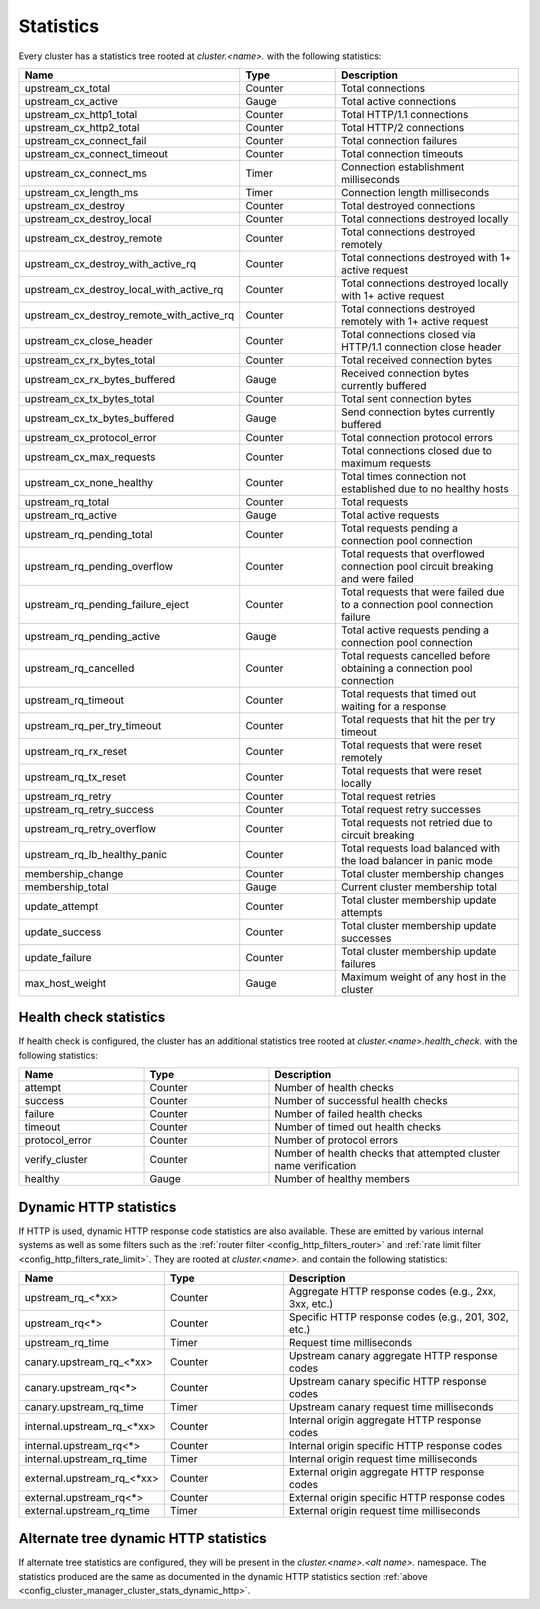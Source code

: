 .. _config_cluster_manager_cluster_stats:

Statistics
==========

Every cluster has a statistics tree rooted at *cluster.<name>.* with the following statistics:

.. csv-table::
  :header: Name, Type, Description
  :widths: 1, 1, 2

  upstream_cx_total, Counter, Total connections
  upstream_cx_active, Gauge, Total active connections
  upstream_cx_http1_total, Counter, Total HTTP/1.1 connections
  upstream_cx_http2_total, Counter, Total HTTP/2 connections
  upstream_cx_connect_fail, Counter, Total connection failures
  upstream_cx_connect_timeout, Counter, Total connection timeouts
  upstream_cx_connect_ms, Timer, Connection establishment milliseconds
  upstream_cx_length_ms, Timer, Connection length milliseconds
  upstream_cx_destroy, Counter, Total destroyed connections
  upstream_cx_destroy_local, Counter, Total connections destroyed locally
  upstream_cx_destroy_remote, Counter, Total connections destroyed remotely
  upstream_cx_destroy_with_active_rq, Counter, Total connections destroyed with 1+ active request
  upstream_cx_destroy_local_with_active_rq, Counter, Total connections destroyed locally with 1+ active request
  upstream_cx_destroy_remote_with_active_rq, Counter, Total connections destroyed remotely with 1+ active request
  upstream_cx_close_header, Counter, Total connections closed via HTTP/1.1 connection close header
  upstream_cx_rx_bytes_total, Counter, Total received connection bytes
  upstream_cx_rx_bytes_buffered, Gauge, Received connection bytes currently buffered
  upstream_cx_tx_bytes_total, Counter, Total sent connection bytes
  upstream_cx_tx_bytes_buffered, Gauge, Send connection bytes currently buffered
  upstream_cx_protocol_error, Counter, Total connection protocol errors
  upstream_cx_max_requests, Counter, Total connections closed due to maximum requests
  upstream_cx_none_healthy, Counter, Total times connection not established due to no healthy hosts
  upstream_rq_total, Counter, Total requests
  upstream_rq_active, Gauge, Total active requests
  upstream_rq_pending_total, Counter, Total requests pending a connection pool connection
  upstream_rq_pending_overflow, Counter, Total requests that overflowed connection pool circuit breaking and were failed
  upstream_rq_pending_failure_eject, Counter, Total requests that were failed due to a connection pool connection failure
  upstream_rq_pending_active, Gauge, Total active requests pending a connection pool connection
  upstream_rq_cancelled, Counter, Total requests cancelled before obtaining a connection pool connection
  upstream_rq_timeout, Counter, Total requests that timed out waiting for a response
  upstream_rq_per_try_timeout, Counter, Total requests that hit the per try timeout
  upstream_rq_rx_reset, Counter, Total requests that were reset remotely
  upstream_rq_tx_reset, Counter, Total requests that were reset locally
  upstream_rq_retry, Counter, Total request retries
  upstream_rq_retry_success, Counter, Total request retry successes
  upstream_rq_retry_overflow, Counter, Total requests not retried due to circuit breaking
  upstream_rq_lb_healthy_panic, Counter, Total requests load balanced with the load balancer in panic mode
  membership_change, Counter, Total cluster membership changes
  membership_total, Gauge, Current cluster membership total
  update_attempt, Counter, Total cluster membership update attempts
  update_success, Counter, Total cluster membership update successes
  update_failure, Counter, Total cluster membership update failures
  max_host_weight, Gauge, Maximum weight of any host in the cluster

Health check statistics
-----------------------

If health check is configured, the cluster has an additional statistics tree rooted at
*cluster.<name>.health_check.* with the following statistics:

.. csv-table::
  :header: Name, Type, Description
  :widths: 1, 1, 2

  attempt, Counter, Number of health checks
  success, Counter, Number of successful health checks
  failure, Counter, Number of failed health checks
  timeout, Counter, Number of timed out health checks
  protocol_error, Counter, Number of protocol errors
  verify_cluster, Counter, Number of health checks that attempted cluster name verification
  healthy, Gauge, Number of healthy members

.. _config_cluster_manager_cluster_stats_dynamic_http:

Dynamic HTTP statistics
-----------------------

If HTTP is used, dynamic HTTP response code statistics are also available. These are emitted by
various internal systems as well as some filters such as the :ref:`router filter
<config_http_filters_router>` and :ref:`rate limit filter <config_http_filters_rate_limit>`. They
are rooted at *cluster.<name>.* and contain the following statistics:

.. csv-table::
  :header: Name, Type, Description
  :widths: 1, 1, 2

  upstream_rq_<\*xx>, Counter, "Aggregate HTTP response codes (e.g., 2xx, 3xx, etc.)"
  upstream_rq<\*>, Counter, "Specific HTTP response codes (e.g., 201, 302, etc.)"
  upstream_rq_time, Timer, Request time milliseconds
  canary.upstream_rq_<\*xx>, Counter, Upstream canary aggregate HTTP response codes
  canary.upstream_rq<\*>, Counter, Upstream canary specific HTTP response codes
  canary.upstream_rq_time, Timer, Upstream canary request time milliseconds
  internal.upstream_rq_<\*xx>, Counter, Internal origin aggregate HTTP response codes
  internal.upstream_rq<\*>, Counter, Internal origin specific HTTP response codes
  internal.upstream_rq_time, Timer, Internal origin request time milliseconds
  external.upstream_rq_<\*xx>, Counter, External origin aggregate HTTP response codes
  external.upstream_rq<\*>, Counter, External origin specific HTTP response codes
  external.upstream_rq_time, Timer, External origin request time milliseconds

.. _config_cluster_manager_cluster_stats_alt_tree:

Alternate tree dynamic HTTP statistics
--------------------------------------

If alternate tree statistics are configured, they will be present in the
*cluster.<name>.<alt name>.* namespace. The statistics produced are the same as documented in
the dynamic HTTP statistics section :ref:`above
<config_cluster_manager_cluster_stats_dynamic_http>`.
